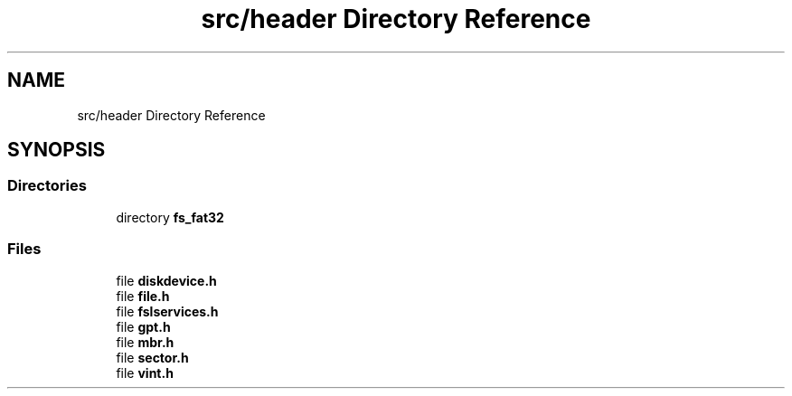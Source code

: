 .TH "src/header Directory Reference" 3 "Tue May 25 2021" "OpenFSL" \" -*- nroff -*-
.ad l
.nh
.SH NAME
src/header Directory Reference
.SH SYNOPSIS
.br
.PP
.SS "Directories"

.in +1c
.ti -1c
.RI "directory \fBfs_fat32\fP"
.br
.in -1c
.SS "Files"

.in +1c
.ti -1c
.RI "file \fBdiskdevice\&.h\fP"
.br
.ti -1c
.RI "file \fBfile\&.h\fP"
.br
.ti -1c
.RI "file \fBfslservices\&.h\fP"
.br
.ti -1c
.RI "file \fBgpt\&.h\fP"
.br
.ti -1c
.RI "file \fBmbr\&.h\fP"
.br
.ti -1c
.RI "file \fBsector\&.h\fP"
.br
.ti -1c
.RI "file \fBvint\&.h\fP"
.br
.in -1c
